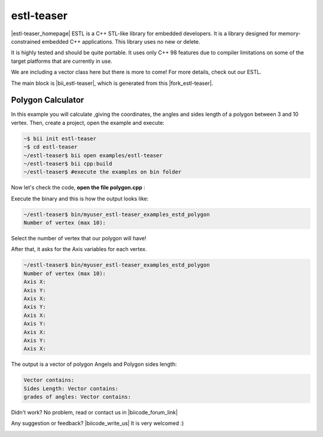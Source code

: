 .. _estl-teaser:


estl-teaser
============

|estl-teaser_homepage| ESTL is a C++ STL-like library for embedded developers. It is a library designed for memory-constrained embedded C++ applications. This library uses no new or delete.

It is highly tested and should be quite portable. It uses only C++ 98 features due to compiler limitations on some of the target platforms that are currently in use.

We are including a vector class here but there is more to come! For more details, check out our ESTL. 

The main block is |bii_estl-teaser|, which is generated from this |fork_estl-teaser|.

Polygon Calculator
^^^^^^^^^^^^^^^^^^

In this example you will calculate ,giving the coordinates, the angles and sides length of a polygon between 3 and 10 vertex. Then, create a project, open the example and execute:

.. code-block:: bash

   ~$ bii init estl-teaser
   ~$ cd estl-teaser
   ~/estl-teaser$ bii open examples/estl-teaser
   ~/estl-teaser$ bii cpp:build
   ~/estl-teaser$ #execute the examples on bin folder


Now let's check the code, **open the file polygon.cpp** :

.. code-block:: cpp
    :emphasize-lines: 2

     #include <cstdio>
     #include "jafroch/estl-teaser/include/estd/vector.h"
     #include <cmath>
     #include <stdio.h>

     //class to represent float Points in a X, Y axis.
     class MyClass
     {
         UNCOPYABLE(MyClass);

     public:

         MyClass() : XValue(0), YValue(0){}

         void setValue(float x, float y) { XValue = x; YValue = y; }

         float getX() const { return XValue; }

         float getY() const { return YValue; }

     private:

         float XValue;
         float YValue;
     };

     //Class to represent a float
     class Num
     {
         UNCOPYABLE(Num);

     public:

         Num() : fValue(-1) { }

         void setValue(float value) { fValue = value; }

         float getValue() const { return fValue; }

     private:

         float fValue;
     };

     /*
      * A simple method that initializes the elements in a vector
      */
     void fillVec(esrlabs::estd::vector<MyClass>& aVec, size_t count)
     {
         for(int i = 0; i < count; ++i)
         {
             // This is not possible because MyClass is not copyable.
     //        MyClass tmp;
     //        tmp.setValue(i);
     //        aVec.push_back(tmp);

             // make sure that the vector is not full. Otherwise
             // the vector will assert!
             if(!aVec.full()) {
                 // Use the push_back method that returns a reference to an
                 // underlying element.
                 float x=0;
                 float y=0;
                 printf("%s","Axis X: " );
                 scanf("%f",&x);
                 printf("%s","Axis Y: " );
                 scanf("%f",&y);
                 aVec.push_back().setValue(x,y);
             }
         }
     }

     void fillVecInit(esrlabs::estd::vector<Num>& aVec, size_t count)
     {
         for(size_t i = 0; i < count; ++i)
         {
             // This is not possible because MyClass is not copyable.
     //        MyClass tmp;
     //        tmp.setValue(i);
     //        aVec.push_back(tmp);

             // make sure that the vector is not full. Otherwise
             // the vector will assert!
             if(!aVec.full()) {
                 // Use the push_back method that returns a reference to an
                 // underlying element.

                 aVec.push_back().setValue(i);
             }
         }
     }
     /*
      * Use the const_iterator methods: cbegin, cend to print out the vector
      */
     void printVec(const esrlabs::estd::vector<Num>& aVec)
     {
         esrlabs::estd::vector<Num>::const_iterator iter;

         fprintf(stderr, "Vector contains:");
         for(iter = aVec.cbegin(); iter != aVec.cend(); ++iter)
         {
             fprintf(stderr, " %f", iter->getValue());
         }
         fprintf(stderr, "\n");
     }

     void printVec2(const esrlabs::estd::vector<MyClass>& aVec)
     {
         esrlabs::estd::vector<MyClass>::const_iterator iter;

         fprintf(stderr, "Vector contains:");
         for(iter = aVec.cbegin(); iter != aVec.cend(); ++iter)
         {
             fprintf(stderr, " %f", iter->getX());
             fprintf(stderr, " %f", iter->getY());
         }
         fprintf(stderr, "\n");
     }

     void getAngels(esrlabs::estd::vector<MyClass>& aVec, esrlabs::estd::vector<Num>& angles, int num)
     {
          

         // use operator[] to scale the values in the vector
         for(int i = 0; i < num; ++i)
         {
             MyClass v, u;
             int b = i-1;
             if(b<0){
                 b=num-1;
             }

             v.setValue(aVec[i].getX()-aVec[b].getX(),aVec[i].getY()-aVec[b].getY());

             int c = i+1; 
             if(c==num){
                 c=0;
             }

              
             u.setValue(aVec[i].getX()-aVec[c].getX(),aVec[i].getY()-aVec[c].getY());

             float angle = ((u.getX()*v.getX())+(u.getY()*v.getY()))/(sqrt(pow(u.getX(),2)+pow(u.getY(),2))*sqrt(pow(v.getX(),2)+pow(v.getY(),2)));    
             angles[i].setValue(acos(angle));
          }
      }       

     void getSizeSides(esrlabs::estd::vector<MyClass>& aVec, esrlabs::estd::vector<Num>& sides, int num)
     {
         // use operator[] to scale the values in the vector
         for(int i = 0; i < num; ++i)
         {
             int b=i+1;
             if(i==(num-1)){
                 b=0;
             }
             //|aVec|= sqrt( (x1-x2)^2 + (y1-y2)^2 )
             sides[i].setValue(sqrt(pow((aVec[i].getX()-aVec[b].getX()),2)+pow((aVec[i].getY()-aVec[b].getY()),2)));
         }
     }

     int main()
     {
         // declare a vector of 10 MyClass objects
         int num=0;
         printf("%s","Number of vertex (max 10): " );
         scanf("%d", &num);
        
         esrlabs::estd::declare::vector<MyClass, 10> vec;
         esrlabs::estd::declare::vector<Num, 10> aux;
         fillVecInit(aux,num);
         //MyClass mc;
          
         // fill the vector with 20 items. It will only add
         // 10 because that is the size of our vector
         fillVec(vec,num);
         printf("%s","Sides Length: " );
         getSizeSides(vec,aux,num);
         printVec(aux);
         printf("%s","grades of angles: " );
         getAngels(vec,aux,num);
         printVec(aux);

         return 0;
     }




Execute the binary and this is how the output looks like:

.. code-block:: bash

  ~/estl-teaser$ bin/myuser_estl-teaser_examples_estd_polygon
  Number of vertex (max 10):

Select the number of vertex that our polygon will have!

After that, it asks for the Axis variables for each vertex.

.. code-block:: bash

  ~/estl-teaser$ bin/myuser_estl-teaser_examples_estd_polygon
  Number of vertex (max 10):
  Axis X: 
  Axis Y: 
  Axis X: 
  Axis Y: 
  Axis X: 
  Axis Y: 
  Axis X: 
  Axis Y: 
  Axis X: 

The output is a vector of polygon Angels and Polygon sides length:

.. code-block:: bash

  Vector contains:
  Sides Length: Vector contains:
  grades of angles: Vector contains: 


Didn't work? No problem, read or contact us in |biicode_forum_link|

.. |biicode_forum_link| raw:: html

   <a href="http://forum.biicode.com" target="_blank">the biicode forum</a>



Any suggestion or feedback? |biicode_write_us| It is very welcomed :)

.. |biicode_write_us| raw:: html

   <a href="mailto:info@biicode.com" target="_blank">Write us!</a>

.. |estl-teaser_homepage| raw:: html

   <a href="https://esrlabs.com/blog/estl-for-embedded-developers/" target="_blank">estl-teaser</a>

.. |bii_estl-teaser| raw:: html

   <a href="https://www.biicode.com/examples/estl-teaser" target="_blank">here</a>

.. |fork_estl-teaser| raw:: html

   <a href="https://github.com/esrlabs/estl-teaser" target="_blank">github repo</a>
.. _estl-teaser: